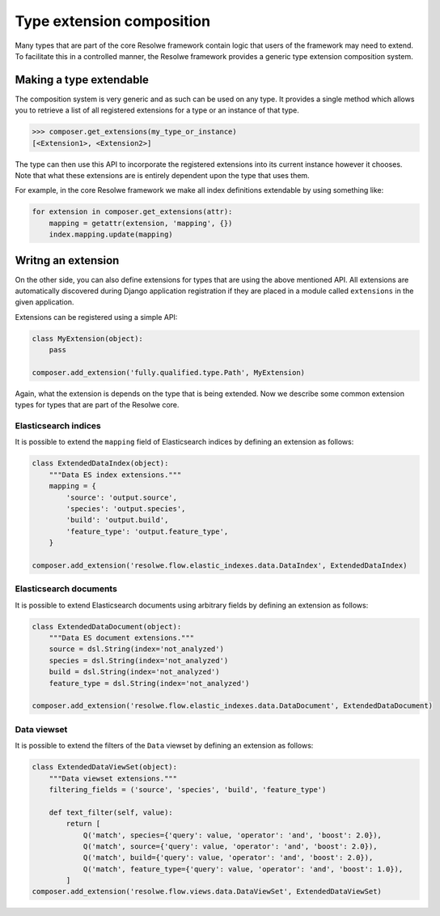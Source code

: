 ==========================
Type extension composition
==========================

Many types that are part of the core Resolwe framework contain logic that
users of the framework may need to extend. To facilitate this in a controlled
manner, the Resolwe framework provides a generic type extension composition
system.

Making a type extendable
========================

The composition system is very generic and as such can be used on any type.
It provides a single method which allows you to retrieve a list of all
registered extensions for a type or an instance of that type.

.. code:: python

    >>> composer.get_extensions(my_type_or_instance)
    [<Extension1>, <Extension2>]

The type can then use this API to incorporate the registered extensions into
its current instance however it chooses. Note that what these extensions are
is entirely dependent upon the type that uses them.

For example, in the core Resolwe framework we make all index definitions
extendable by using something like:

.. code:: python

    for extension in composer.get_extensions(attr):
        mapping = getattr(extension, 'mapping', {})
        index.mapping.update(mapping)

Writng an extension
===================

On the other side, you can also define extensions for types that are using
the above mentioned API. All extensions are automatically discovered during
Django application registration if they are placed in a module called
``extensions`` in the given application.

Extensions can be registered using a simple API:

.. code:: python

    class MyExtension(object):
        pass

    composer.add_extension('fully.qualified.type.Path', MyExtension)

Again, what the extension is depends on the type that is being extended. Now
we describe some common extension types for types that are part of the Resolwe
core.

Elasticsearch indices
---------------------

It is possible to extend the ``mapping`` field of Elasticsearch indices by
defining an extension as follows:

.. code:: python

    class ExtendedDataIndex(object):
        """Data ES index extensions."""
        mapping = {
            'source': 'output.source',
            'species': 'output.species',
            'build': 'output.build',
            'feature_type': 'output.feature_type',
        }

    composer.add_extension('resolwe.flow.elastic_indexes.data.DataIndex', ExtendedDataIndex)

Elasticsearch documents
-----------------------

It is possible to extend Elasticsearch documents using arbitrary fields by
defining an extension as follows:

.. code:: python

    class ExtendedDataDocument(object):
        """Data ES document extensions."""
        source = dsl.String(index='not_analyzed')
        species = dsl.String(index='not_analyzed')
        build = dsl.String(index='not_analyzed')
        feature_type = dsl.String(index='not_analyzed')

    composer.add_extension('resolwe.flow.elastic_indexes.data.DataDocument', ExtendedDataDocument)

Data viewset
------------

It is possible to extend the filters of the ``Data`` viewset by defining an
extension as follows:

.. code:: python

    class ExtendedDataViewSet(object):
        """Data viewset extensions."""
        filtering_fields = ('source', 'species', 'build', 'feature_type')

        def text_filter(self, value):
            return [
                Q('match', species={'query': value, 'operator': 'and', 'boost': 2.0}),
                Q('match', source={'query': value, 'operator': 'and', 'boost': 2.0}),
                Q('match', build={'query': value, 'operator': 'and', 'boost': 2.0}),
                Q('match', feature_type={'query': value, 'operator': 'and', 'boost': 1.0}),
            ]
    composer.add_extension('resolwe.flow.views.data.DataViewSet', ExtendedDataViewSet)

